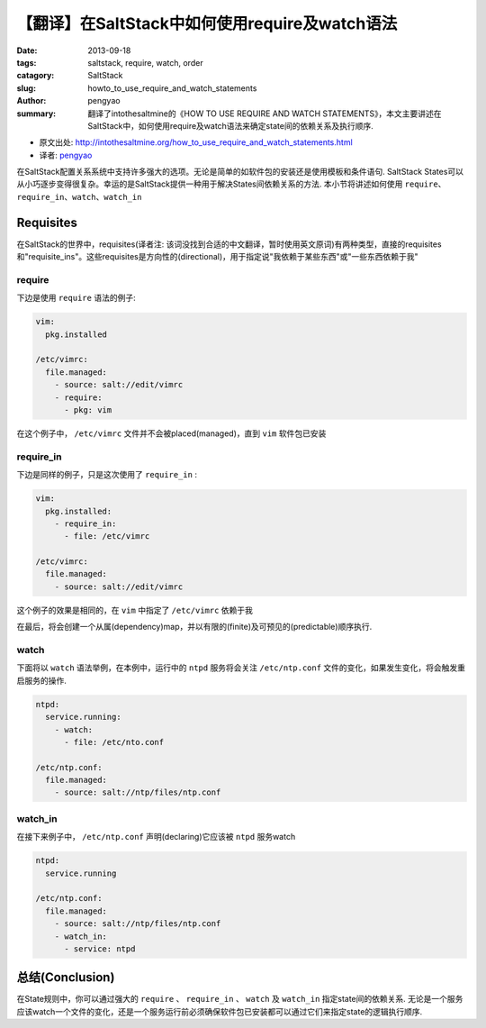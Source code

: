 【翻译】在SaltStack中如何使用require及watch语法
#################################################

:date: 2013-09-18
:tags: saltstack, require, watch, order
:catagory: SaltStack
:slug: howto_to_use_require_and_watch_statements
:author: pengyao
:summary: 翻译了intothesaltmine的《HOW TO USE REQUIRE AND WATCH STATEMENTS》，本文主要讲述在SaltStack中，如何使用require及watch语法来确定state间的依赖关系及执行顺序.

* 原文出处: http://intothesaltmine.org/how_to_use_require_and_watch_statements.html
* 译者: `pengyao <http://pengyao.org/>`_

在SaltStack配置关系系统中支持许多强大的选项。无论是简单的如软件包的安装还是使用模板和条件语句. SaltStack States可以从小巧逐步变得很复杂。幸运的是SaltStack提供一种用于解决States间依赖关系的方法. 本小节将讲述如何使用 ``require``、``require_in``、``watch``、``watch_in``

Requisites
=====================

在SaltStack的世界中，requisites(译者注: 该词没找到合适的中文翻译，暂时使用英文原词)有两种类型，直接的requisites和"requisite_ins"。这些requisites是方向性的(directional)，用于指定说"我依赖于某些东西"或"一些东西依赖于我"

require
-----------------

下边是使用 ``require`` 语法的例子:

.. code-block:: yaml 

    vim:
      pkg.installed

    /etc/vimrc:
      file.managed:
        - source: salt://edit/vimrc
        - require:
          - pkg: vim


在这个例子中， ``/etc/vimrc`` 文件并不会被placed(managed)，直到 ``vim`` 软件包已安装

require_in
---------------------

下边是同样的例子，只是这次使用了 ``require_in`` :

.. code-block:: yaml 

    vim:
      pkg.installed:
        - require_in:
          - file: /etc/vimrc

    /etc/vimrc:
      file.managed:
        - source: salt://edit/vimrc


这个例子的效果是相同的，在 ``vim`` 中指定了 ``/etc/vimrc`` 依赖于我

在最后，将会创建一个从属(dependency)map，并以有限的(finite)及可预见的(predictable)顺序执行.


watch
--------------------

下面将以 ``watch`` 语法举例，在本例中，运行中的 ``ntpd`` 服务将会关注 ``/etc/ntp.conf`` 文件的变化，如果发生变化，将会触发重启服务的操作.

.. code-block:: yaml

    ntpd:
      service.running:
        - watch:
          - file: /etc/nto.conf

    /etc/ntp.conf:
      file.managed:
        - source: salt://ntp/files/ntp.conf


watch_in
-----------------------

在接下来例子中， ``/etc/ntp.conf`` 声明(declaring)它应该被 ``ntpd`` 服务watch

.. code-block:: yaml

    ntpd:
      service.running

    /etc/ntp.conf:
      file.managed:
        - source: salt://ntp/files/ntp.conf
        - watch_in:
          - service: ntpd


总结(Conclusion)
==========================

在State规则中，你可以通过强大的 ``require`` 、 ``require_in`` 、 ``watch`` 及 ``watch_in`` 指定state间的依赖关系. 无论是一个服务应该watch一个文件的变化，还是一个服务运行前必须确保软件包已安装都可以通过它们来指定state的逻辑执行顺序.

